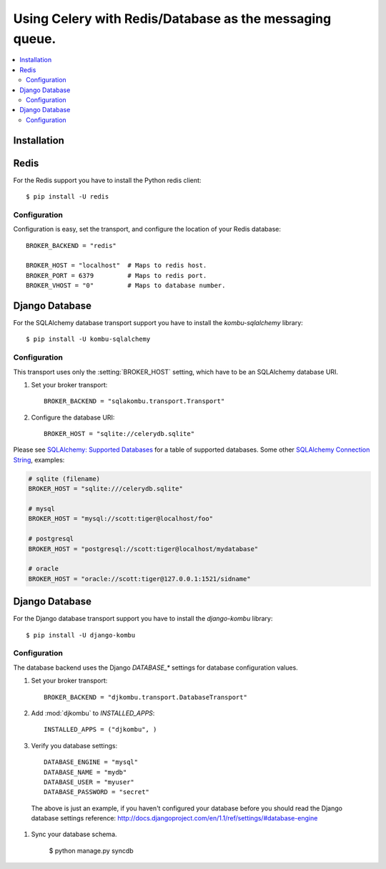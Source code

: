 .. _tut-otherqueues:

==========================================================
 Using Celery with Redis/Database as the messaging queue.
==========================================================

.. contents::
    :local:

.. _otherqueues-installation:

Installation
============

.. _otherqueues-redis:

Redis
=====

For the Redis support you have to install the Python redis client::

    $ pip install -U redis

.. _otherqueues-redis-conf:

Configuration
-------------

Configuration is easy, set the transport, and configure the location of
your Redis database::

    BROKER_BACKEND = "redis"

    BROKER_HOST = "localhost"  # Maps to redis host.
    BROKER_PORT = 6379         # Maps to redis port.
    BROKER_VHOST = "0"         # Maps to database number.

.. _otherqueues-sqlalchemy:

Django Database
===============

.. _otherqueues-sqlalchemy-conf:

For the SQLAlchemy database transport support you have to install the
`kombu-sqlalchemy` library::

    $ pip install -U kombu-sqlalchemy

Configuration
-------------

This transport uses only the :setting:`BROKER_HOST` setting, which have to be
an SQLAlchemy database URI.

#. Set your broker transport::

    BROKER_BACKEND = "sqlakombu.transport.Transport"

#. Configure the database URI::

    BROKER_HOST = "sqlite://celerydb.sqlite"

Please see `SQLAlchemy: Supported Databases`_ for a table of supported databases.
Some other `SQLAlchemy Connection String`_, examples:

.. code-block:: python

    # sqlite (filename)
    BROKER_HOST = "sqlite:///celerydb.sqlite"

    # mysql
    BROKER_HOST = "mysql://scott:tiger@localhost/foo"

    # postgresql
    BROKER_HOST = "postgresql://scott:tiger@localhost/mydatabase"

    # oracle
    BROKER_HOST = "oracle://scott:tiger@127.0.0.1:1521/sidname"

.. _`SQLAlchemy: Supported Databases`:
    http://www.sqlalchemy.org/docs/dbengine.html#supported-databases

.. _`SQLAlchemy Connection String`:
    http://www.sqlalchemy.org/docs/dbengine.html#create-engine-url-arguments

.. _otherqueues-django:

Django Database
===============

.. _otherqueues-django-conf:

For the Django database transport support you have to install the
`django-kombu` library::

    $ pip install -U django-kombu

Configuration
-------------

The database backend uses the Django `DATABASE_*` settings for database
configuration values.

#. Set your broker transport::

    BROKER_BACKEND = "djkombu.transport.DatabaseTransport"

#. Add :mod:`djkombu` to `INSTALLED_APPS`::

    INSTALLED_APPS = ("djkombu", )


#. Verify you database settings::

    DATABASE_ENGINE = "mysql"
    DATABASE_NAME = "mydb"
    DATABASE_USER = "myuser"
    DATABASE_PASSWORD = "secret"

  The above is just an example, if you haven't configured your database before
  you should read the Django database settings reference:
  http://docs.djangoproject.com/en/1.1/ref/settings/#database-engine

#. Sync your database schema.

    $ python manage.py syncdb
